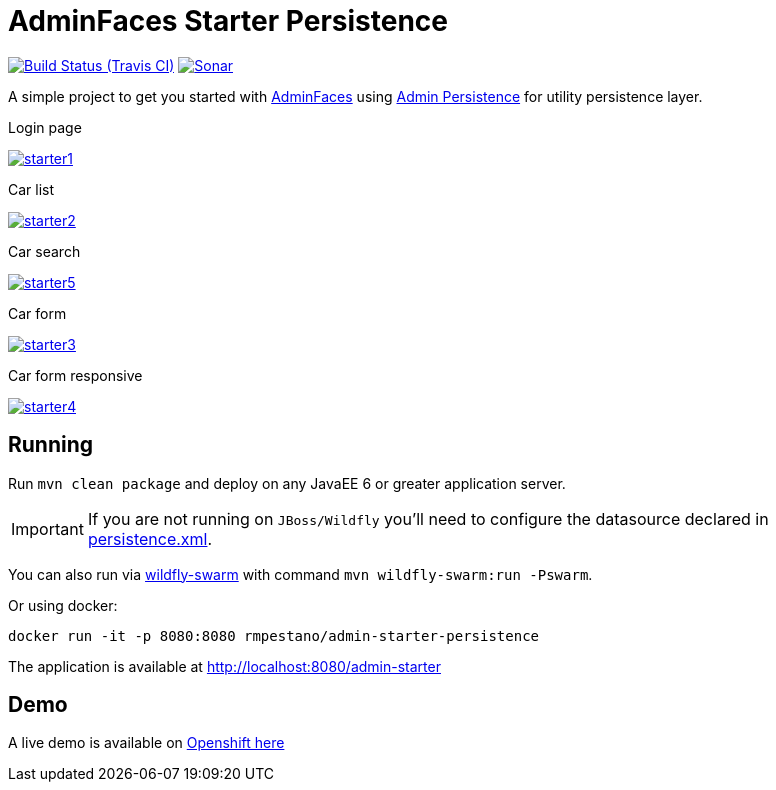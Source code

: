 = AdminFaces Starter Persistence

image:https://travis-ci.org/adminfaces/admin-starter-persistence.svg[Build Status (Travis CI), link=https://travis-ci.org/adminfaces/admin-starter-persistence]
image:https://sonarcloud.io/api/project_badges/measure?project=com.github.adminfaces:admin-starter&metric=alert_status["Sonar", link="https://sonarcloud.io/dashboard?id=com.github.adminfaces%3Aadmin-starter"]

A simple project to get you started with https://github.com/adminfaces[AdminFaces^] using https://github.com/adminfaces/admin-persistence[Admin Persistence^] for utility persistence layer.

.Login page
image:starter1.png[link="https://raw.githubusercontent.com/adminfaces/admin-starter-persistence/master/starter1.png"]

.Car list
image:starter2.png[link="https://raw.githubusercontent.com/adminfaces/admin-starter-persistence/master/starter2.png"]

.Car search
image:starter5.png[link="https://raw.githubusercontent.com/adminfaces/admin-starter-persistence/master/starter5.png"]

.Car form
image:starter3.png[link="https://raw.githubusercontent.com/adminfaces/admin-starter-persistence/master/starter3.png"]

.Car form responsive
image:starter4.png[link="https://raw.githubusercontent.com/adminfaces/admin-starter-persistence/master/starter4.png"]



== Running

Run `mvn clean package` and deploy on any JavaEE 6 or greater application server.

IMPORTANT: If you are not running on `JBoss/Wildfly` you'll need to configure the datasource declared in https://github.com/adminfaces/admin-starter-persistence/blob/master/src/main/resources/META-INF/persistence.xml[persistence.xml^].

You can also run via http://wildfly-swarm.io/[wildfly-swarm^] with command `mvn wildfly-swarm:run -Pswarm`.

Or using docker:

----
docker run -it -p 8080:8080 rmpestano/admin-starter-persistence
----

The application is available at http://localhost:8080/admin-starter

== Demo

A live demo is available on http://admin-starter-admin.1d35.starter-us-east-1.openshiftapps.com/admin-starter/[Openshift here^]
